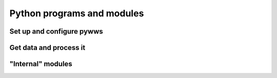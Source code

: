 .. pywws - Python software for USB Wireless Weather Stations
   http://github.com/jim-easterbrook/pywws
   Copyright (C) 2008-15  Jim Easterbrook  jim@jim-easterbrook.me.uk

   This program is free software; you can redistribute it and/or
   modify it under the terms of the GNU General Public License
   as published by the Free Software Foundation; either version 2
   of the License, or (at your option) any later version.

   This program is distributed in the hope that it will be useful,
   but WITHOUT ANY WARRANTY; without even the implied warranty of
   MERCHANTABILITY or FITNESS FOR A PARTICULAR PURPOSE.  See the
   GNU General Public License for more details.

   You should have received a copy of the GNU General Public License
   along with this program; if not, write to the Free Software
   Foundation, Inc., 51 Franklin Street, Fifth Floor, Boston, MA  02110-1301, USA.

Python programs and modules
===========================

Set up and configure pywws
--------------------------

.. autosummary::
   :toctree: api

   pywws.TestWeatherStation
   pywws.SetWeatherStation
   pywws.version
   pywws.Reprocess
   pywws.TwitterAuth
   pywws.USBQualityTest
   pywws.EWtoPy

Get data and process it
-----------------------

.. autosummary::
   :toctree: api

   pywws.Hourly
   pywws.LiveLog
   pywws.livelogdaemon

"Internal" modules
------------------

.. autosummary::
   :toctree: api

   pywws.Tasks
   pywws.LogData
   pywws.Process
   pywws.calib
   pywws.Plot
   pywws.WindRose
   pywws.Template
   pywws.Forecast
   pywws.ZambrettiCore
   pywws.Upload
   pywws.ToTwitter
   pywws.toservice
   pywws.YoWindow
   pywws.WeatherStation
   pywws.device_libusb1
   pywws.device_pyusb1
   pywws.device_pyusb
   pywws.device_ctypes_hidapi
   pywws.device_cython_hidapi
   pywws.DataStore
   pywws.TimeZone
   pywws.Localisation
   pywws.conversions
   pywws.Logger
   pywws.constants
